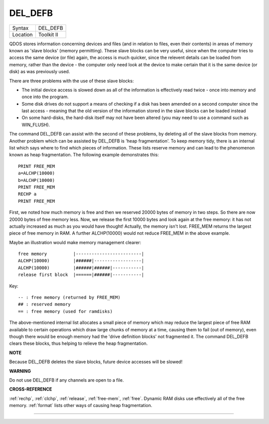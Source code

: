 ..  _del-defb:

DEL\_DEFB
=========

+----------+-------------------------------------------------------------------+
| Syntax   |  DEL\_DEFB                                                        |
+----------+-------------------------------------------------------------------+
| Location |  Toolkit II                                                       |
+----------+-------------------------------------------------------------------+

QDOS stores information concerning devices and files (and in relation
to files, even their contents) in areas of memory known as 'slave
blocks' (memory permitting). These slave blocks can be very useful,
since when the computer tries to access the same device (or file) again,
the access is much quicker, since the relevent details can be loaded
from memory, rather than the device - the computer only need look at the
device to make certain that it is the same device (or disk) as was
previously used.

There are three problems with the use of these slave
blocks:

- The initial device access is slowed down as all of the
  information is effectively read twice - once into memory and once into
  the program.

- Some disk drives do not support a means of checking if a
  disk has been amended on a second computer since the last access -
  meaning that the old version of the information stored in the slave
  blocks can be loaded instead

- On some hard-disks, the hard-disk itself
  may not have been altered (you may need to use a command such as
  WIN\_FLUSH).

The command DEL\_DEFB can assist with the second of these
problems, by deleting all of the slave blocks from memory. Another
problem which can be assisted by DEL\_DEFB is 'heap fragmentation'. To
keep memory tidy, there is an internal list which says where to find
which pieces of information. These lists reserve memory and can lead to
the phenomenon known as heap fragmentation. The following example
demonstrates this::

    PRINT FREE_MEM
    a=ALCHP(10000)
    b=ALCHP(10000)
    PRINT FREE_MEM
    RECHP a
    PRINT FREE_MEM

First, we noted how much memory is free and then we reserved 20000
bytes of memory in two steps. So there are now 20000 bytes of free
memory less. Now, we release the first 10000 bytes and look again at the
free memory: it has not actually increased as much as you would have
thought! Actually, the memory isn't lost. FREE\_MEM returns the largest
piece of free memory in RAM. A further ALCHP(10000) would not reduce
FREE\_MEM in the above example.

Maybe an illustration would make memory management clearer::

    free memory          |-------------------------|
    ALCHP(10000)         |######|------------------|
    ALCHP(10000)         |######|######|-----------|
    release first block  |======|######|-----------|

Key::

    -- : free memory (returned by FREE_MEM)
    ## : reserved memory
    == : free memory (used for ramdisks)

The
above-mentioned internal list allocates a small piece of memory which
may reduce the largest piece of free RAM available to certain operations
which draw large chunks of memory at a time, causing them to fail (out
of memory), even though there would be enough memory had the 'drive
definition blocks' not fragmented it. The command DEL\_DEFB clears these
blocks, thus helping to relieve the heap fragmentation.


**NOTE**

Because DEL\_DEFB deletes the slave blocks, future device accesses will
be slowed!


**WARNING**

Do not use DEL\_DEFB if any channels are open to a file.


**CROSS-REFERENCE**

:ref:`rechp`, :ref:`clchp`,
:ref:`release`,
:ref:`free-mem`, :ref:`free`.
Dynamic RAM disks use effectively all of the free memory.
:ref:`format` lists other ways of causing heap
fragmentation.

--------------


